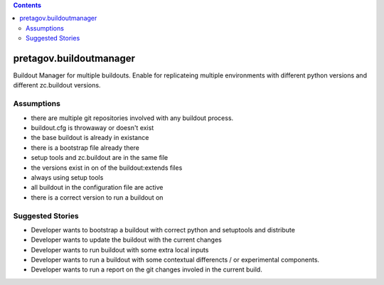 .. contents::

pretagov.buildoutmanager
========================

Buildout Manager for multiple buildouts. Enable for replicateing multiple
environments with different python versions and different zc.buildout versions.


Assumptions
-----------

* there are multiple git repositories involved with any buildout process.
* buildout.cfg is throwaway or doesn't exist
* the base buildout is already in existance
* there is a bootstrap file already there
* setup tools and zc.buildout are in the same file
* the versions exist in on of the buildout:extends files
* always using setup tools
* all buildout in the configuration file are active
* there is a correct version to run a buildout on

Suggested Stories
-----------------

* Developer wants to bootstrap a buildout with correct python and setuptools and distribute
* Developer wants to update the buildout with the current changes
* Developer wants to run buildout with some extra local inputs
* Developer wants to run a buildout with some contextual differencts / or experimental components.
* Developer wants to run a report on the git changes involed in the current build.





